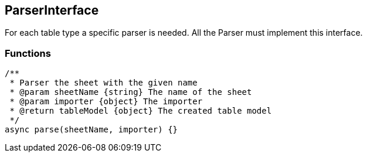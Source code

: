 == ParserInterface
For each table type a specific parser is needed. All the Parser
must implement this interface.


=== Functions

[source, js]
----
/**
 * Parser the sheet with the given name
 * @param sheetName {string} The name of the sheet
 * @param importer {object} The importer
 * @return tableModel {object} The created table model
 */
async parse(sheetName, importer) {}
----
